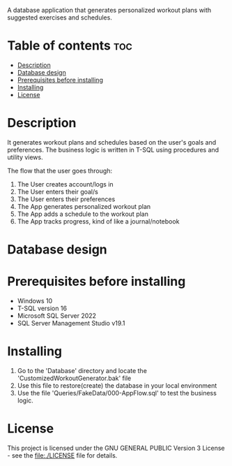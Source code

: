 A database application that generates personalized workout plans with suggested exercises and schedules.

* Table of contents :toc:
- [[#description][Description]]
- [[#database-design][Database design]]
- [[#prerequisites-before-installing][Prerequisites before installing]]
- [[#installing][Installing]]
- [[#license][License]]

* Description
It generates workout plans and schedules based on the user's goals and preferences. The business logic is written in T-SQL using procedures and utility views.

The flow that the user goes through:
1. The User creates account/logs in
2. The User enters their goal/s
3. The User enters their preferences
4. The App generates personalized workout plan
5. The App adds a schedule to the workout plan
6. The App tracks progress, kind of like a journal/notebook

* Database design
[[./Database/Design.png]]

* Prerequisites before installing
- Windows 10
- T-SQL version 16
- Microsoft SQL Server 2022
- SQL Server Management Studio v19.1

* Installing
1. Go to the 'Database' directory and locate the 'CustomizedWorkoutGenerator.bak' file
2. Use this file to restore(create) the database in your local environment
3. Use the file 'Queries/FakeData/000-AppFlow.sql' to test the business logic.

* License
This project is licensed under the GNU GENERAL PUBLIC Version 3 License - see the file:./LICENSE file for details.

